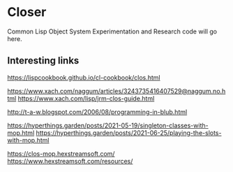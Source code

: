 * Closer

Common Lisp Object System Experimentation and Research code will go here.

** Interesting links

https://lispcookbook.github.io/cl-cookbook/clos.html

https://www.xach.com/naggum/articles/3243735416407529@naggum.no.html
https://www.xach.com/lisp/jrm-clos-guide.html

http://t-a-w.blogspot.com/2006/08/programming-in-blub.html

https://hyperthings.garden/posts/2021-05-19/singleton-classes-with-mop.html
https://hyperthings.garden/posts/2021-06-25/playing-the-slots-with-mop.html

https://clos-mop.hexstreamsoft.com/
https://www.hexstreamsoft.com/resources/

